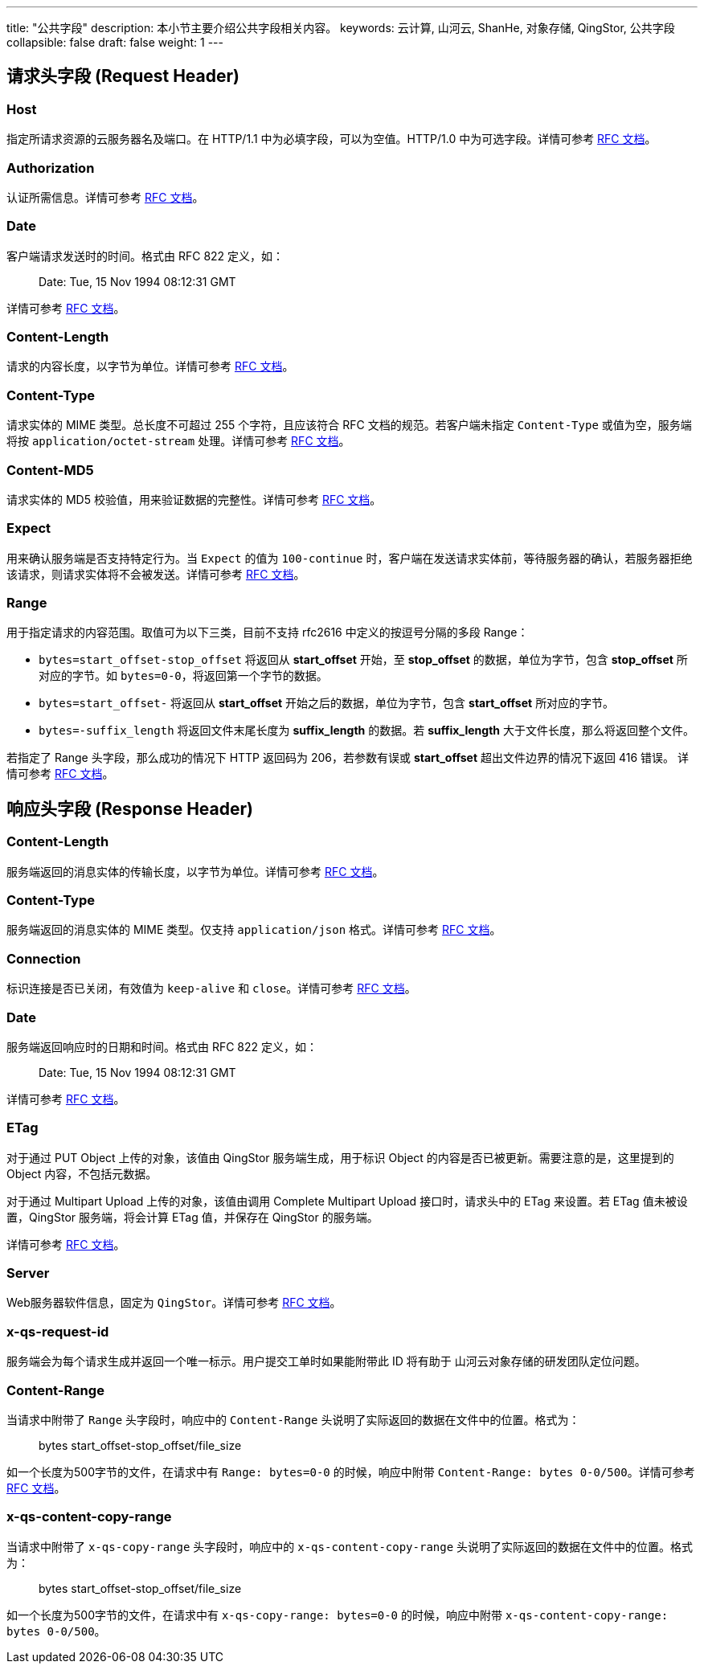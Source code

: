 ---
title: "公共字段"
description: 本小节主要介绍公共字段相关内容。
keywords: 云计算, 山河云, ShanHe, 对象存储, QingStor, 公共字段
collapsible: false
draft: false
weight: 1
---

== 请求头字段 (Request Header)

=== Host

指定所请求资源的云服务器名及端口。在 HTTP/1.1 中为必填字段，可以为空值。HTTP/1.0 中为可选字段。详情可参考 http://www.w3.org/Protocols/rfc2616/rfc2616-sec14.html#sec14.23[RFC 文档]。

=== Authorization

认证所需信息。详情可参考 http://www.w3.org/Protocols/rfc2616/rfc2616-sec14.html#sec14.8[RFC 文档]。

=== Date

客户端请求发送时的时间。格式由 RFC 822 定义，如：

____
Date: Tue, 15 Nov 1994 08:12:31 GMT
____

详情可参考 http://www.w3.org/Protocols/rfc2616/rfc2616-sec14.html#sec14.18[RFC 文档]。

=== Content-Length

请求的内容长度，以字节为单位。详情可参考 http://www.w3.org/Protocols/rfc2616/rfc2616-sec14.html#sec14.13[RFC 文档]。

=== Content-Type

请求实体的 MIME 类型。总长度不可超过 255 个字符，且应该符合 RFC 文档的规范。若客户端未指定 `Content-Type` 或值为空，服务端将按 `application/octet-stream` 处理。详情可参考 http://www.w3.org/Protocols/rfc2616/rfc2616-sec14.html#sec14.17[RFC 文档]。

=== Content-MD5

请求实体的 MD5 校验值，用来验证数据的完整性。详情可参考 http://www.w3.org/Protocols/rfc2616/rfc2616-sec14.html#sec14.15[RFC 文档]。

=== Expect

用来确认服务端是否支持特定行为。当 `Expect` 的值为 `100-continue` 时，客户端在发送请求实体前，等待服务器的确认，若服务器拒绝该请求，则请求实体将不会被发送。详情可参考 http://www.w3.org/Protocols/rfc2616/rfc2616-sec14.html#sec14.20[RFC 文档]。

=== Range

用于指定请求的内容范围。取值可为以下三类，目前不支持 rfc2616 中定义的按逗号分隔的多段 Range：

* `bytes=start_offset-stop_offset` 将返回从 *start_offset* 开始，至 *stop_offset* 的数据，单位为字节，包含 *stop_offset* 所对应的字节。如 `bytes=0-0`，将返回第一个字节的数据。
* `bytes=start_offset-` 将返回从 *start_offset* 开始之后的数据，单位为字节，包含 *start_offset* 所对应的字节。
* `bytes=-suffix_length` 将返回文件末尾长度为 *suffix_length* 的数据。若 *suffix_length* 大于文件长度，那么将返回整个文件。

若指定了 Range 头字段，那么成功的情况下 HTTP 返回码为 206，若参数有误或 *start_offset* 超出文件边界的情况下返回 416 错误。 详情可参考 https://www.w3.org/Protocols/rfc2616/rfc2616-sec14.html#sec14.35[RFC 文档]。

== 响应头字段 (Response Header)

=== Content-Length

服务端返回的消息实体的传输长度，以字节为单位。详情可参考 http://www.w3.org/Protocols/rfc2616/rfc2616-sec14.html#sec14.13[RFC 文档]。

=== Content-Type

服务端返回的消息实体的 MIME 类型。仅支持 `application/json` 格式。详情可参考 http://www.w3.org/Protocols/rfc2616/rfc2616-sec14.html#sec14.17[RFC 文档]。

=== Connection

标识连接是否已关闭，有效值为 `keep-alive` 和 `close`。详情可参考 http://www.w3.org/Protocols/rfc2616/rfc2616-sec14.html#sec14.10[RFC 文档]。

=== Date

服务端返回响应时的日期和时间。格式由 RFC 822 定义，如：

____
Date: Tue, 15 Nov 1994 08:12:31 GMT
____

详情可参考 http://www.w3.org/Protocols/rfc2616/rfc2616-sec14.html#sec14.18[RFC 文档]。

=== ETag

对于通过 PUT Object 上传的对象，该值由 QingStor 服务端生成，用于标识 Object 的内容是否已被更新。需要注意的是，这里提到的 Object 内容，不包括元数据。

对于通过 Multipart Upload 上传的对象，该值由调用 Complete Multipart Upload 接口时，请求头中的 ETag 来设置。若 ETag 值未被设置，QingStor 服务端，将会计算 ETag 值，并保存在 QingStor 的服务端。

详情可参考 http://www.w3.org/Protocols/rfc2616/rfc2616-sec14.html#sec14.19[RFC 文档]。

=== Server

Web服务器软件信息，固定为 `QingStor`。详情可参考 http://www.w3.org/Protocols/rfc2616/rfc2616-sec14.html#sec14.38[RFC 文档]。

=== x-qs-request-id

服务端会为每个请求生成并返回一个唯一标示。用户提交工单时如果能附带此 ID 将有助于 山河云对象存储的研发团队定位问题。

=== Content-Range

当请求中附带了 `Range` 头字段时，响应中的 `Content-Range` 头说明了实际返回的数据在文件中的位置。格式为：

____
bytes start_offset-stop_offset/file_size
____

如一个长度为500字节的文件，在请求中有 `Range: bytes=0-0` 的时候，响应中附带 `Content-Range: bytes 0-0/500`。详情可参考 http://www.w3.org/Protocols/rfc2616/rfc2616-sec14.html#sec14.16[RFC 文档]。

=== x-qs-content-copy-range

当请求中附带了 `x-qs-copy-range` 头字段时，响应中的 `x-qs-content-copy-range` 头说明了实际返回的数据在文件中的位置。格式为：

____
bytes start_offset-stop_offset/file_size
____

如一个长度为500字节的文件，在请求中有 `x-qs-copy-range: bytes=0-0` 的时候，响应中附带 `x-qs-content-copy-range: bytes 0-0/500`。
